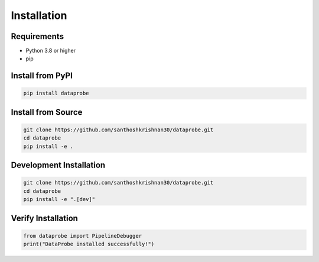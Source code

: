 ﻿Installation
============

Requirements
------------

* Python 3.8 or higher
* pip

Install from PyPI
-----------------

.. code-block:: bash

   pip install dataprobe

Install from Source
-------------------

.. code-block:: bash

   git clone https://github.com/santhoshkrishnan30/dataprobe.git
   cd dataprobe
   pip install -e .

Development Installation
------------------------

.. code-block:: bash

   git clone https://github.com/santhoshkrishnan30/dataprobe.git
   cd dataprobe
   pip install -e ".[dev]"

Verify Installation
-------------------

.. code-block:: python

   from dataprobe import PipelineDebugger
   print("DataProbe installed successfully!")
